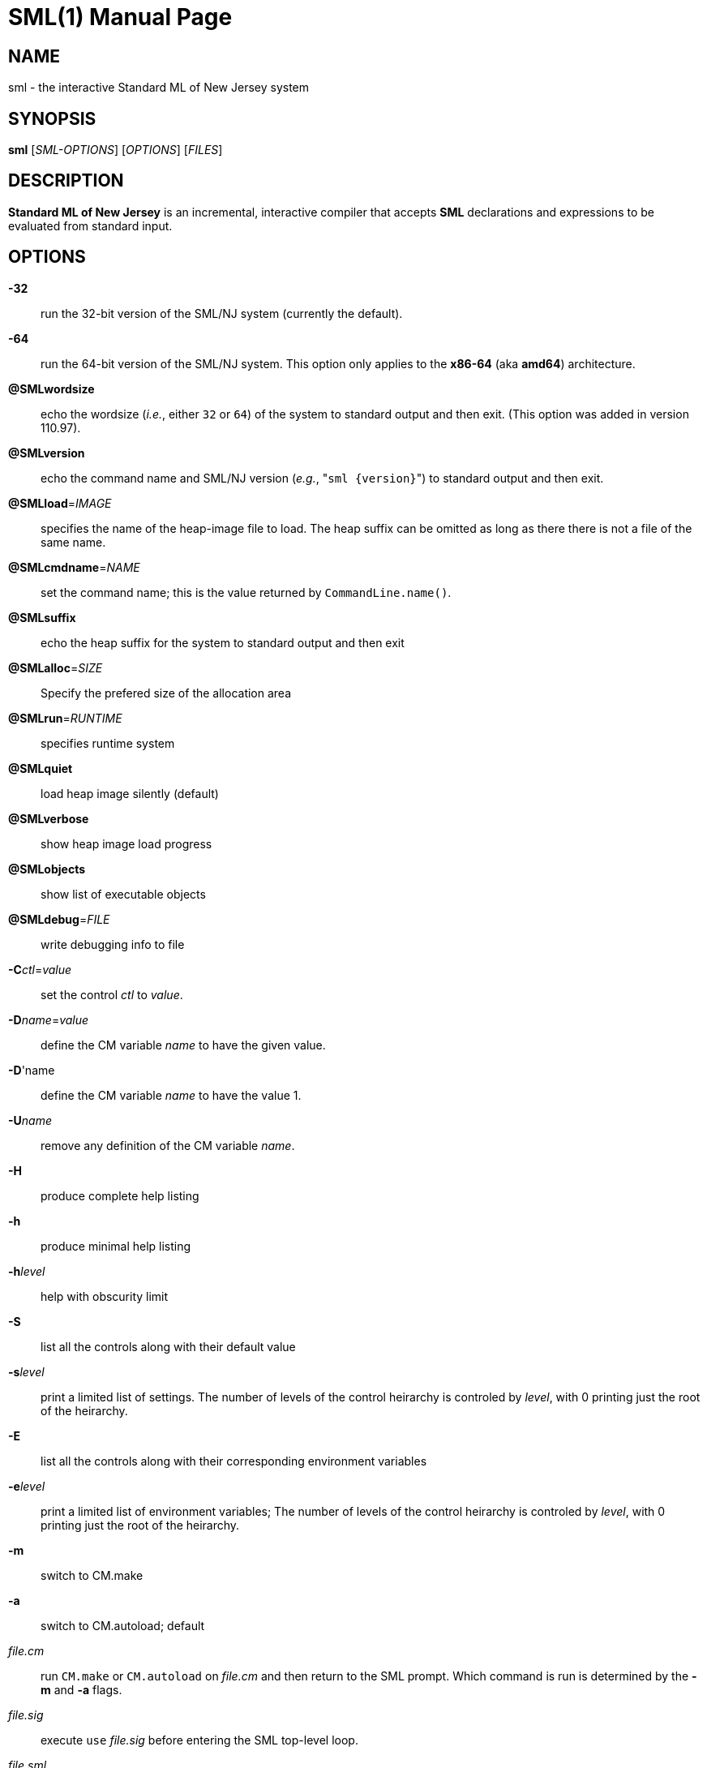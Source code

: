 SML(1)
======
:doctype:	manpage
:man source:	SML/NJ
:man version:	{version}

NAME
----
sml - the interactive Standard ML of New Jersey system

SYNOPSIS
--------
*sml* ['SML-OPTIONS'] ['OPTIONS'] ['FILES']

DESCRIPTION
-----------
*Standard ML of New Jersey* is an incremental, interactive compiler that
accepts *SML* declarations and expressions to be evaluated from standard input.

OPTIONS
-------

*-32*::
  run the 32-bit version of the SML/NJ system (currently the default).

*-64*::
  run the 64-bit version of the SML/NJ system.  This option only applies to
  the **x86-64** (aka **amd64**) architecture.

*@SMLwordsize*::
  echo the wordsize (_i.e._, either `32` or `64`) of the system to standard
  output and then exit.  (This option was added in version 110.97).

*@SMLversion*::
  echo the command name and SML/NJ version (_e.g._, "++sml {version}++")
  to standard output and then exit.

*@SMLload*='IMAGE'::
  specifies the name of the heap-image file to load.  The heap suffix can be omitted
  as long as there there is not a file of the same name.

*@SMLcmdname*='NAME'::
  set the command name; this is the value returned by +CommandLine.name()+.

*@SMLsuffix*::
  echo the heap suffix for the system to standard output and then exit

*@SMLalloc*='SIZE'::
  Specify the prefered size of the allocation area

*@SMLrun*='RUNTIME'::
  specifies runtime system

*@SMLquiet*::
  load heap image silently (default)

*@SMLverbose*::
  show heap image load progress

*@SMLobjects*::
  show list of executable objects

*@SMLdebug*='FILE'::
  write debugging info to file

*-C*'ctl'='value'::
  set the control 'ctl' to 'value'.

*-D*'name'='value'::
  define the CM variable 'name' to have the given value.

*-D*'name::
  define the CM variable 'name' to have the value 1.

*-U*'name'::
  remove any definition of the CM variable 'name'.

*-H*::
  produce complete help listing

*-h*::
  produce minimal help listing

*-h*'level'::
  help with obscurity limit

*-S*::
  list all the controls along with their default value

*-s*'level'::
  print a limited list of settings.
  The number of levels of the control heirarchy is controled by 'level', with 0 printing
  just the root of the heirarchy.

*-E*::
  list all the controls along with their corresponding environment variables

*-e*'level'::
  print a limited list of environment variables;
  The number of levels of the control heirarchy is controled by 'level', with 0 printing
  just the root of the heirarchy.

*-m*::
  switch to CM.make

*-a*::
  switch to CM.autoload; default

'file.cm'::
  run +CM.make+ or +CM.autoload+ on 'file.cm' and then return to the SML prompt.
  Which command is run is determined by the *-m* and *-a* flags.

'file.sig'::
  execute +use+ 'file.sig' before entering the SML top-level loop.

'file.sml'::      (use)
  execute +use+ 'file.sml' before entering the SML top-level loop.

'file.fun'::       (use)
  execute +use+ 'file.fun' before entering the SML top-level loop.

AUTHOR
------
sml(1) was originally created by Andrew Appel and David MacQueen in 1987.
The system is currently maintained by Matthias Blume, David MacQueen, and John Reppy.

SEE-ALSO
--------
smlnj(7)

https://smlnj.org[_Standard ML of New Jersey website_]

COPYING
-------
Copyright (C) 2020 The Fellowship of SML/NJ

This is free software; see the source for copying  conditions.   There  is  NO
warranty; not even for MERCHANTABILITY or FITNESS FOR A PARTICULAR PURPOSE.
